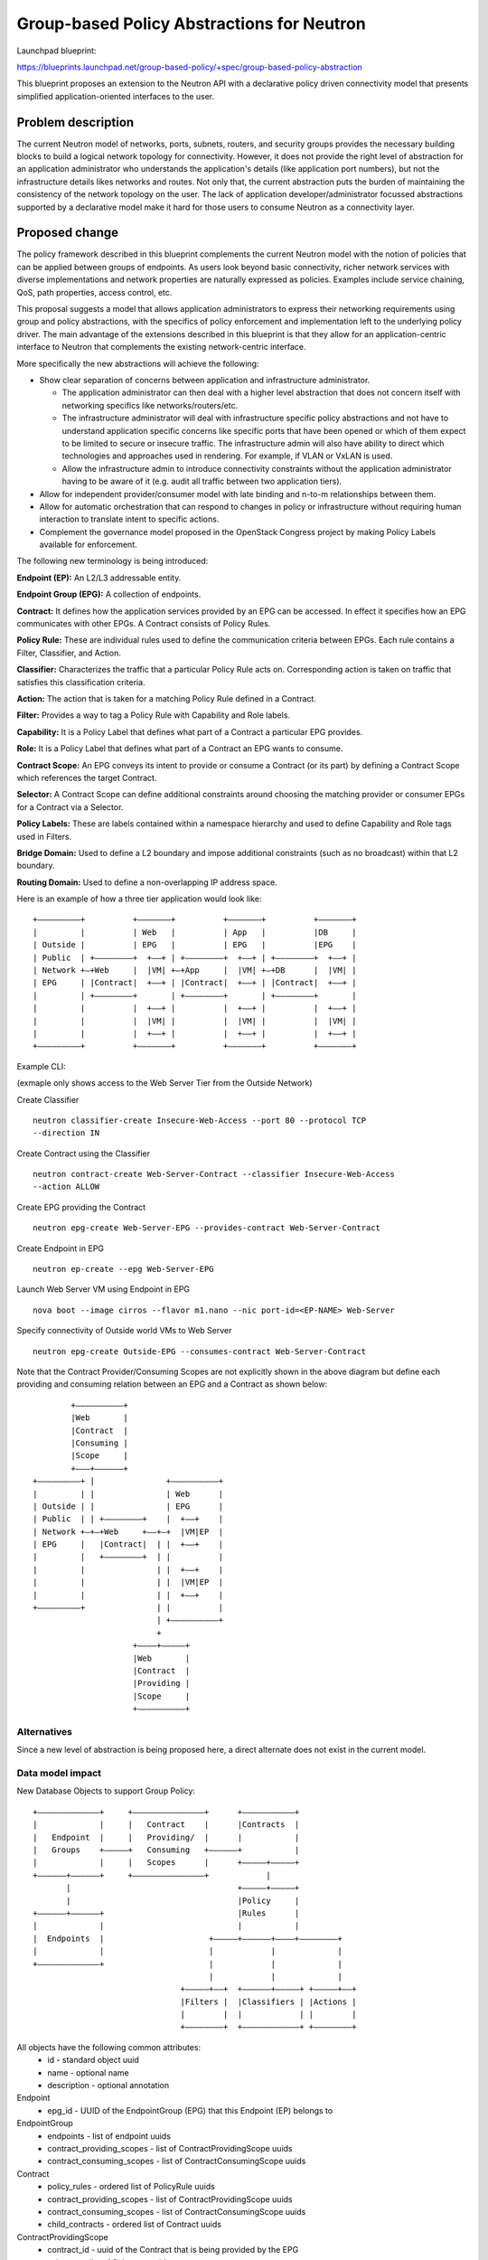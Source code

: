 ..
 This work is licensed under a Creative Commons Attribution 3.0 Unported
 License.

 http://creativecommons.org/licenses/by/3.0/legalcode

===========================================
Group-based Policy Abstractions for Neutron
===========================================

Launchpad blueprint:

https://blueprints.launchpad.net/group-based-policy/+spec/group-based-policy-abstraction

This blueprint proposes an extension to the Neutron API with a declarative
policy driven connectivity model that presents simplified application-oriented
interfaces to the user.

Problem description
===================

The current Neutron model of networks, ports, subnets, routers, and security
groups provides the necessary building blocks to build a logical network
topology for connectivity. However, it does not provide the right level
of abstraction for an application administrator who understands the
application's details (like application port numbers), but not the
infrastructure details likes networks and routes. Not only that, the current
abstraction puts the burden of maintaining the consistency of the network
topology on the user.  The lack of application developer/administrator focussed
abstractions supported by a declarative model make it hard for those users
to consume Neutron as a connectivity layer.

Proposed change
===============

The policy framework described in this blueprint complements the current
Neutron model with the notion of policies that can be applied between groups of
endpoints. As users look beyond basic connectivity, richer network services
with diverse implementations and network properties are naturally expressed as
policies. Examples include service chaining, QoS, path properties, access
control, etc.

This proposal suggests a model that allows application administrators to
express their networking requirements using group and policy abstractions, with
the specifics of policy enforcement and implementation left to the underlying
policy driver. The main advantage of the extensions described in this blueprint
is that they allow for an application-centric interface to Neutron that
complements the existing network-centric interface.

More specifically the new abstractions will achieve the following:

* Show clear separation of concerns between application and infrastructure
  administrator.

  - The application administrator can then deal with a higher level abstraction
    that does not concern itself with networking specifics like
    networks/routers/etc.

  - The infrastructure administrator will deal with infrastructure specific
    policy abstractions and not have to understand application specific concerns
    like specific ports that have been opened or which of them expect to be
    limited to secure or insecure traffic. The infrastructure admin will also
    have ability to direct which technologies and approaches used in rendering.
    For example, if VLAN or VxLAN is used.

  - Allow the infrastructure admin to introduce connectivity constraints
    without the application administrator having to be aware of it (e.g. audit
    all traffic between two application tiers).

* Allow for independent provider/consumer model with late binding and n-to-m
  relationships between them.

* Allow for automatic orchestration that can respond to changes in policy or
  infrastructure without requiring human interaction to translate intent to
  specific actions.

* Complement the governance model proposed in the OpenStack Congress project by
  making Policy Labels available for enforcement.

The following new terminology is being introduced:

**Endpoint (EP):** An L2/L3 addressable entity.

**Endpoint Group (EPG):** A collection of endpoints.

**Contract:** It defines how the application services provided by an EPG can be
accessed. In effect it specifies how an EPG communicates with other EPGs. A
Contract consists of Policy Rules.

**Policy Rule:** These are individual rules used to define the communication
criteria between EPGs. Each rule contains a Filter, Classifier, and Action.

**Classifier:** Characterizes the traffic that a particular Policy Rule acts on.
Corresponding action is taken on traffic that satisfies this classification
criteria.

**Action:** The action that is taken for a matching Policy Rule defined in a
Contract.

**Filter:** Provides a way to tag a Policy Rule with Capability and Role labels.

**Capability:** It is a Policy Label that defines what part of a Contract a
particular EPG provides.

**Role:** It is a Policy Label that defines what part of a Contract an EPG wants
to consume.

**Contract Scope:** An EPG conveys its intent to provide or consume a Contract
(or its part) by defining a Contract Scope which references the target
Contract.

**Selector:** A Contract Scope can define additional constraints around choosing
the matching provider or consumer EPGs for a Contract via a Selector.

**Policy Labels:** These are labels contained within a namespace hierarchy and
used to define Capability and Role tags used in Filters.

**Bridge Domain:** Used to define a L2 boundary and impose additional
constraints (such as no broadcast) within that L2 boundary.

**Routing Domain:** Used to define a non-overlapping IP address space.

Here is an example of how a three tier application would look like:

::

 +–––––––––+          +–––––––+          +–––––––+          +–––––––+
 |         |          | Web   |          | App   |          |DB     |
 | Outside |          | EPG   |          | EPG   |          |EPG    |
 | Public  | +––––––––+  +––+ | +––––––––+  +––+ | +––––––––+  +––+ |
 | Network +–+Web     |  |VM| +–+App     |  |VM| +–+DB      |  |VM| |
 | EPG     | |Contract|  +––+ | |Contract|  +––+ | |Contract|  +––+ |
 |         | +––––––––+       | +––––––––+       | +––––––––+       |
 |         |          |  +––+ |          |  +––+ |          |  +––+ |
 |         |          |  |VM| |          |  |VM| |          |  |VM| |
 |         |          |  +––+ |          |  +––+ |          |  +––+ |
 +–––––––––+          +–––––––+          +–––––––+          +–––––––+

Example CLI:

(exmaple only shows access to the Web Server Tier from the Outside Network)

Create Classifier

::

 neutron classifier-create Insecure-Web-Access --port 80 --protocol TCP
 --direction IN

Create Contract using the Classifier

::

 neutron contract-create Web-Server-Contract --classifier Insecure-Web-Access
 --action ALLOW

Create EPG providing the Contract

::

 neutron epg-create Web-Server-EPG --provides-contract Web-Server-Contract

Create Endpoint in EPG

::

 neutron ep-create --epg Web-Server-EPG

Launch Web Server VM using Endpoint in EPG

::

 nova boot --image cirros --flavor m1.nano --nic port-id=<EP-NAME> Web-Server

Specify connectivity of Outside world VMs to Web Server

::

 neutron epg-create Outside-EPG --consumes-contract Web-Server-Contract

Note that the Contract Provider/Consuming Scopes are not explicitly shown in
the above diagram but define each providing and consuming relation between an
EPG and a Contract as shown below:

::

         +––––––––––+
         |Web       |
         |Contract  |
         |Consuming |
         |Scope     |
         +–––+––––––+
 +–––––––––+ |               +––––––––––+
 |         | |               | Web      |
 | Outside | |               | EPG      |
 | Public  | | +––––––––+    |  +––+    |
 | Network +–+–+Web     +––+–+  |VM|EP  |
 | EPG     |   |Contract|  | |  +––+    |
 |         |   +––––––––+  | |          |
 |         |               | |  +––+    |
 |         |               | |  |VM|EP  |
 |         |               | |  +––+    |
 +–––––––––+               | |          |
                           | +––––––––––+
                           +
                      +––––+–––––+
                      |Web       |
                      |Contract  |
                      |Providing |
                      |Scope     |
                      +––––––––––+

Alternatives
------------

Since a new level of abstraction is being proposed here, a direct alternate
does not exist in the current model.

Data model impact
-----------------

New Database Objects to support Group Policy:

::

 +–––––––––––––+     +–––––––––––––––+      +–––––––––––+
 |             |     |   Contract    |      |Contracts  |
 |   Endpoint  |     |   Providing/  |      |           |
 |   Groups    +–––––+   Consuming   +––––––+           |
 |             |     |   Scopes      |      +–––––+–––––+
 +––––––+––––––+     +–––––––––––––––+            |
        |                                   +–––––+–––––+
        |                                   |Policy     |
 +––––––+––––––+                            |Rules      |
 |             |                            |           |
 |  Endpoints  |                      +–––––+––––––+––––+––––––––+
 |             |                      |            |             |
 +–––––––––––––+                      |            |             |
                                      |            |             |
                                +–––––+––+  +––––––+–––––+ +–––––+––+
                                |Filters |  |Classifiers | |Actions |
                                |        |  |            | |        |
                                +––––––––+  +––––––––––––+ +––––––––+

All objects have the following common attributes:
  * id - standard object uuid
  * name - optional name
  * description - optional annotation

Endpoint
  * epg_id - UUID of the EndpointGroup (EPG) that this Endpoint (EP) belongs to

EndpointGroup
  * endpoints - list of endpoint uuids
  * contract_providing_scopes - list of ContractProvidingScope uuids
  * contract_consuming_scopes - list of ContractConsumingScope uuids

Contract
  * policy_rules - ordered list of PolicyRule uuids
  * contract_providing_scopes - list of ContractProvidingScope uuids
  * contract_consuming_scopes - list of ContractConsumingScope uuids
  * child_contracts - ordered list of Contract uuids

ContractProvidingScope
  * contract_id - uuid of the Contract that is being provided by the EPG
  * selectors - list of Selectors uuids
  * capabilites - list of PolicyLabel uuids
  * providing_epg - EndpointGroup uuid

ContractConsumingScope
  * contract_id - uuid of the Contract that is being consumed by the EPG
  * selectors - list of Selectors uuids
  * roles - list of PolicyLabels
  * consuming_epg - EndpointGroup uuid

Selector
  * scope - enum: GLOBAL, TENANT, EPG
  * value - None for GLOBAL, or uuid of tenant/EPG

PolicyLabel
  * namespace - string, a namespace identifier for policy labels
  * name - string, not optional

PolicyRule
  * filter - uuid of Filter
  * classifier - uuid of Classifier
  * actions - list of Action uuids

Filter
  * provider_capablilities - list of PolicyLabel uuids
  * consumer_roles - list of PolicyLabel uuids

Classifier
  * protocol - enum: TCP, IP, ICMP
  * port_range - single port number or range (as used in FWaaS firewall_rule)
  * direction - enum: IN, OUT, BI

Action
  * type - enum: ALLOW, REDIRECT, QOS, LOG, MARK, COPY
  * value - uuid of a resource that performs the action, for example in the
    case of REDIRECT, its the uuid of the ServiceWrapper

ServiceWrapper
  * neutron_service - uuid of service or service_chain

L2Policy
  * endpoint_groups - list of EndpointGroup uuids
  * l3_policy_id - uuid of the l3_policy

L3Policy
  * l2_policies - list of L2Policy uuids
  * ip_version - enum, v4 or v6
  * ip_pool - string, IPSubnet with mask, used to pull subnets from if the
    user creates an EPG without specifying a subnet
  * default_subnet_prefix_length - int, used as the default subnet length if
    the user creates an EPG without a subnet

The way ip_pool and default_subnet_prefix_length work is as follows: When
creating L3Policy a default ip_pool and default_subnet_prefix_length are
created. If a user creates an EPG, a subnet will be pulled from ip_pool using
default_subnet_prefix_length.

Objects to support Mapping to existing Neutron resources

EndpointPortBinding (extends Endpoint)
  * neutron_port_id - uuid of Neutron Port that this EP maps to

EndpointGroupNetworkBinding (extends EndpointGroup)
  * neutron_subnets - list of Neutron Subnet uuids

L2PolicyBinding (extends l2_policy)
  * neutron_network_id - reference to a Neutron network

L3PolicyBinding (extends l3_policy)
  * neutron_routers - list of Neutron Router uuids

Appropriate foreign key constraints will be added to maintain the referential
integrity of the model.

Database migrations:
New tables are being added to the schema, however the existing schema remains
unchanged.

REST API impact
---------------

The following new resources are being introduced:

.. code-block:: python

  gp_supported_actions = [None, 'ALLOW', 'REDIRECT']
  gp_supported_directions = [None, 'IN', 'OUT', 'BI']
  gp_supported_protocols = [None, 'TCP', 'UDP', 'ICMP']
  gp_supported_scopes = [None, 'GLOBAL', 'TENANT', 'EPG']

  ENDPOINTS = 'endpoints'
  ENDPOINT_GROUPS = 'endpoint_groups'
  CONTRACTS = 'contracts'
  CONTRACT_PROVIDING_SCOPES = 'contract_providing_scopes'
  CONTRACT_CONSUMING_SCOPES = 'contract_consuming_scopes'
  POLICY_RULES = 'policy_rules'
  FILTERS = 'filters'
  CLASSIFIERS = 'classifiers'
  ACTIONS = 'actions'
  SELECTORS = 'selectors'
  POLICY_LABELS = 'policy_labels'
  L2_POLICIES = 'l2_policies'
  L3_POLICIES = 'l3_policies'

  RESOURCE_ATTRIBUTE_MAP = {
      ENDPOINTS: {
          'id': {'allow_post': False, 'allow_put': False,
                 'validate': {'type:uuid': None}, 'is_visible': True,
                 'primary_key': True},
          'name': {'allow_post': True, 'allow_put': True,
                   'validate': {'type:string': None}, 'default': '',
                   'is_visible': True},
          'description': {'allow_post': True, 'allow_put': True,
                          'validate': {'type:string': None},
                          'is_visible': True, 'default': ''},
          'tenant_id': {'allow_post': True, 'allow_put': False,
                        'validate': {'type:string': None},
                        'required_by_policy': True, 'is_visible': True},
          'endpointgroup_id': {'allow_post': True, 'allow_put': True,
                               'validate': {'type:uuid__or_none': None},
                               'required': True, 'is_visible': True},
      },
      ENDPOINT_GROUPS: {
          'id': {'allow_post': False, 'allow_put': False,
                 'validate': {'type:uuid': None}, 'is_visible': True,
                 'primary_key': True},
          'name': {'allow_post': True, 'allow_put': True,
                   'validate': {'type:string': None},
                   'default': '', 'is_visible': True},
          'description': {'allow_post': True, 'allow_put': True,
                          'validate': {'type:string': None},
                          'is_visible': True, 'default': ''},
          'tenant_id': {'allow_post': True, 'allow_put': False,
                        'validate': {'type:string': None},
                        'required_by_policy': True, 'is_visible': True},
          'endpoints': {'allow_post': False, 'allow_put': False,
                        'validate': {'type:uuid_list': None},
                        'convert_to': attr.convert_none_to_empty_list,
                        'default': None, 'is_visible': True},
          'bridge_domain_id': {'allow_post': True, 'allow_put': True,
                               'validate': {'type:uuid_or_none': None},
                               'default': None, 'is_visible': True},
          'provided_contract_scopes': {'allow_post': True, 'allow_put': True,
                                       'validate': {'type:uuid_list': None},
                                       'convert_to':
                                        attr.convert_none_to_empty_list,
                                        'default': None, 'is_visible': True},
          'consumed_contract_scopes': {'allow_post': True, 'allow_put': True,
                                       'validate': {'type:uuid_list': None},
                                       'convert_to':
                                       attr.convert_none_to_empty_list,
                                       'default': None, 'is_visible': True},
      },
      CONTRACTS: {
          'id': {'allow_post': False, 'allow_put': False,
                 'validate': {'type:uuid': None},
                 'is_visible': True,
                 'primary_key': True},
          'name': {'allow_post': True, 'allow_put': True,
                   'validate': {'type:string': None},
                   'default': '',
                   'is_visible': True},
          'description': {'allow_post': True, 'allow_put': True,
                          'validate': {'type:string': None},
                          'is_visible': True, 'default': ''},
          'tenant_id': {'allow_post': True, 'allow_put': False,
                        'validate': {'type:string': None},
                        'required_by_policy': True,
                        'is_visible': True},
          'child_contracts': {'allow_post': True, 'allow_put': True,
                              'default': None,
                              'validate': {'type:uuid_list': None},
                              'convert_to': attr.convert_none_to_empty_list,
                              'required': True, 'is_visible': True},
          'policy_rules': {'allow_post': True, 'allow_put': True,
                           'default': None,
                           'validate': {'type:uuid_list': None},
                           'convert_to': attr.convert_none_to_empty_list,
                           'required': True, 'is_visible': True},
      },
      CONTRACT_PROVIDING_SCOPES: {
          'id': {'allow_post': False, 'allow_put': False,
                 'validate': {'type:uuid': None},
                 'is_visible': True,
                 'primary_key': True},
          'name': {'allow_post': True, 'allow_put': True,
                   'validate': {'type:string': None},
                   'default': '',
                   'is_visible': True},
          'description': {'allow_post': True, 'allow_put': True,
                          'validate': {'type:string': None},
                          'is_visible': True, 'default': ''},
          'tenant_id': {'allow_post': True, 'allow_put': False,
                        'validate': {'type:string': None},
                        'required_by_policy': True,
                        'is_visible': True},
          'endpointgroup_id': {'allow_post': True, 'allow_put': True,
                               'validate': {'type:uuid': None},
                               'required': True, 'is_visible': True},
          'contract_id': {'allow_post': True, 'allow_put': True,
                          'validate': {'type:uuid': None},
                          'required': True, 'is_visible': True},
          'selector_id': {'allow_post': True, 'allow_put': True,
                          'validate': {'type:uuid_or_none': None},
                          'required': True, 'is_visible': True},
          'capabilities': {'allow_post': True, 'allow_put': True,
                           'default': None,
                           'validate': {'type:uuid_list': None},
                           'convert_to': attr.convert_none_to_empty_list,
                           'required': True, 'is_visible': True},
      },
      CONTRACT_CONSUMING_SCOPES: {
          'id': {'allow_post': False, 'allow_put': False,
                 'validate': {'type:uuid': None},
                 'is_visible': True, 'primary_key': True},
            'name': {'allow_post': True, 'allow_put': True,
                     'validate': {'type:string': None},
                     'default': '',
                     'is_visible': True},
          'description': {'allow_post': True, 'allow_put': True,
                          'validate': {'type:string': None},
                          'is_visible': True, 'default': ''},
          'tenant_id': {'allow_post': True, 'allow_put': False,
                        'validate': {'type:string': None},
                        'required_by_policy': True,
                        'is_visible': True},
          'endpointgroup_id': {'allow_post': True, 'allow_put': True,
                               'validate': {'type:uuid': None},
                               'required': True, 'is_visible': True},
          'contract_id': {'allow_post': True, 'allow_put': True,
                          'validate': {'type:uuid': None},
                          'required': True, 'is_visible': True},
          'selector_id': {'allow_post': True, 'allow_put': True,
                          'validate': {'type:uuid_or_none': None},
                          'required': True, 'is_visible': True},
          'roles': {'allow_post': True, 'allow_put': True,
                    'default': None,
                    'validate': {'type:uuid_list': None},
                    'convert_to': attr.convert_none_to_empty_list,
                    'required': True, 'is_visible': True},
      },
      POLICY_RULES: {
          'id': {'allow_post': False, 'allow_put': False,
                 'validate': {'type:uuid': None},
                 'is_visible': True, 'primary_key': True},
          'name': {'allow_post': True, 'allow_put': True,
                   'validate': {'type:string': None},
                   'default': '', 'is_visible': True},
          'description': {'allow_post': True, 'allow_put': True,
                          'validate': {'type:string': None},
                          'is_visible': True, 'default': ''},
          'tenant_id': {'allow_post': True, 'allow_put': False,
                        'validate': {'type:string': None},
                        'required_by_policy': True,
                        'is_visible': True},
          'enabled': {'allow_post': True, 'allow_put': True,
                      'default': True, 'convert_to': attr.convert_to_boolean,
                      'is_visible': True},
          'filter_id': {'allow_post': True, 'allow_put': True,
                        'validate': {'type:uuid_or_none': None},
                        'required': True, 'is_visible': True},
          'classifier_id': {'allow_post': True, 'allow_put': True,
                            'validate': {'type:uuid': None},
                            'required': True, 'is_visible': True},
          'actions': {'allow_post': True, 'allow_put': True,
                      'default': None,
                      'validate': {'type:uuid_list': None},
                      'convert_to': attr.convert_none_to_empty_list,
                      'required': True, 'is_visible': True},
      },
      FILTERS: {
          'id': {'allow_post': False, 'allow_put': False,
                 'validate': {'type:uuid': None},
                 'is_visible': True, 'primary_key': True},
          'name': {'allow_post': True, 'allow_put': True,
                   'validate': {'type:string': None},
                   'default': '', 'is_visible': True},
          'description': {'allow_post': True, 'allow_put': True,
                          'validate': {'type:string': None},
                          'is_visible': True, 'default': ''},
          'tenant_id': {'allow_post': True, 'allow_put': False,
                        'validate': {'type:string': None},
                        'required_by_policy': True,
                        'is_visible': True},
          'provider_capabilities': {'allow_post': True, 'allow_put': True,
                                    'validate': {'type:uuid_list': None},
                                    'convert_to':
                                    attr.convert_none_to_empty_list,
                                    'required': True, 'is_visible': True},
          'consumer_roles': {'allow_post': True, 'allow_put': True,
                             'validate': {'type:uuid_list': None},
                             'convert_to': attr.convert_none_to_empty_list,
                             'required': True, 'is_visible': True},
      },
      CLASSIFIERS: {
          'id': {'allow_post': False, 'allow_put': False,
                 'validate': {'type:uuid': None},
                 'is_visible': True, 'primary_key': True},
          'name': {'allow_post': True, 'allow_put': True,
                   'validate': {'type:string': None},
                   'default': '', 'is_visible': True},
          'description': {'allow_post': True, 'allow_put': True,
                          'validate': {'type:string': None},
                          'is_visible': True, 'default': ''},
          'tenant_id': {'allow_post': True, 'allow_put': False,
                        'validate': {'type:string': None},
                        'required_by_policy': True,
                        'is_visible': True},
          'protocol': {'allow_post': True, 'allow_put': True,
                       'is_visible': True, 'default': None,
                       'convert_to': convert_protocol,
                       'validate': {'type:values': gp_supported_protocols}},
          'port_range': {'allow_post': True, 'allow_put': True,
                         'validate': {'type:port_range': None},
                         'convert_to': convert_port_to_string,
                         'default': None, 'is_visible': True},
          'direction': {'allow_post': True, 'allow_put': True,
                        'validate': {'type:string': gp_supported_directions},
                        'default': None, 'is_visible': True},
      },
      ACTIONS: {
          'id': {'allow_post': False, 'allow_put': False,
                 'validate': {'type:uuid': None},
                 'is_visible': True,
                 'primary_key': True},
          'name': {'allow_post': True, 'allow_put': True,
                   'validate': {'type:string': None},
                   'default': '', 'is_visible': True},
          'description': {'allow_post': True, 'allow_put': True,
                          'validate': {'type:string': None},
                          'is_visible': True, 'default': ''},
          'tenant_id': {'allow_post': True, 'allow_put': False,
                        'validate': {'type:string': None},
                        'required_by_policy': True,
                        'is_visible': True},
          'action_type': {'allow_post': True, 'allow_put': True,
                          'convert_to': convert_action_to_case_insensitive,
                          'validate': {'type:values': gp_supported_actions},
                          'is_visible': True, 'default': 'allow'},
          'action_value': {'allow_post': True, 'allow_put': True,
                           'validate': {'type:uuid_or_none': None},
                           'is_visible': True},
      },
      SELECTORS: {
          'id': {'allow_post': False, 'allow_put': False,
                 'validate': {'type:uuid': None},
                 'is_visible': True,
                 'primary_key': True},
          'name': {'allow_post': True, 'allow_put': True,
                   'validate': {'type:string': None},
                   'default': '', 'is_visible': True},
          'description': {'allow_post': True, 'allow_put': True,
                          'validate': {'type:string': None},
                          'is_visible': True, 'default': ''},
          'tenant_id': {'allow_post': True, 'allow_put': False,
                        'validate': {'type:string': None},
                        'required_by_policy': True,
                        'is_visible': True},
          'scope': {'allow_post': True, 'allow_put': True,
                    'convert_to': convert_scope_to_case_insensitive,
                    'validate': {'type:values': gp_supported_scopes},
                    'is_visible': True, 'default': 'tenant'},
          'value': {'allow_post': True, 'allow_put': True,
                    'validate': {'type:uuid_or_none': None},
                    'is_visible': True},
      },
      POLICY_LABELS: {
          'id': {'allow_post': False, 'allow_put': False,
                 'validate': {'type:uuid': None},
                 'is_visible': True,
                 'primary_key': True},
          'name': {'allow_post': True, 'allow_put': True,
                   'validate': {'type:string': None},
                   'default': '', 'is_visible': True},
          'description': {'allow_post': True, 'allow_put': True,
                          'validate': {'type:string': None},
                          'is_visible': True, 'default': ''},
          'tenant_id': {'allow_post': True, 'allow_put': False,
                        'validate': {'type:string': None},
                        'required_by_policy': True,
                        'is_visible': True},
          'namespace': {'allow_post': True, 'allow_put': True,
                        'validate': {'type:string': None},
                        'is_visible': True, 'default': ''},
          'name': {'allow_post': True, 'allow_put': True,
                   'validate': {'type:string': None},
                   'is_visible': True, 'required': True},
      },
      L2_POLICIES: {
          'id': {'allow_post': False, 'allow_put': False,
                 'validate': {'type:uuid': None}, 'is_visible': True,
                 'primary_key': True},
          'name': {'allow_post': True, 'allow_put': True,
                   'validate': {'type:string': None},
                   'default': '', 'is_visible': True},
          'description': {'allow_post': True, 'allow_put': True,
                          'validate': {'type:string': None},
                          'is_visible': True, 'default': ''},
          'tenant_id': {'allow_post': True, 'allow_put': False,
                        'validate': {'type:string': None},
                        'required_by_policy': True, 'is_visible': True},
          'endpoint_groups': {'allow_post': False, 'allow_put': False,
                              'validate': {'type:uuid_list': None},
                              'convert_to': attr.convert_none_to_empty_list,
                              'default': None, 'is_visible': True},
          'routing_domain_id': {'allow_post': True, 'allow_put': True,
                                'validate': {'type:uuid_or_none': None},
                                'default': None, 'is_visible': True,
                                'required': True},
      },
      L3_POLICIES: {
          'id': {'allow_post': False, 'allow_put': False,
                 'validate': {'type:uuid': None}, 'is_visible': True,
                 'primary_key': True},
          'name': {'allow_post': True, 'allow_put': True,
                   'validate': {'type:string': None},
                   'default': '', 'is_visible': True},
          'description': {'allow_post': True, 'allow_put': True,
                          'validate': {'type:string': None},
                          'is_visible': True, 'default': ''},
          'tenant_id': {'allow_post': True, 'allow_put': False,
                        'validate': {'type:string': None},
                        'required_by_policy': True, 'is_visible': True},
          'ip_version': {'allow_post': True, 'allow_put': False,
                         'convert_to': attr.convert_to_int,
                         'validate': {'type:values': [4, 6]},
                         'is_visible': True},
          'ip_pool': {'allow_post': True, 'allow_put': False,
                          'validate': {'type:subnet': None},
                          'default': '10.0.0.0/8', 'is_visible': True},
          'default_subnet_prefix_length': {'allow_post': True, 'allow_put': True,
                          'convert_to': attr.convert_to_int,
                          'validate': {
                              # ipv4 specific validation is
                              # performed in the plugin code.
                              'type:values': range(1, 127)},
                          'default': 24, 'is_visible': True},
          'l2_policies': {'allow_post': False, 'allow_put': False,
                             'validate': {'type:uuid_list': None},
                             'convert_to': attr.convert_none_to_empty_list,
                             'default': None, 'is_visible': True},
      },
  }

The following defines the mapping to classical (existing) Neutron resources
using attribute extension:

.. code-block:: python

  EXTENDED_ATTRIBUTES_2_0 = {
      gpolicy.ENDPOINTS: {
          'neutron_port_id': {'allow_post': True, 'allow_put': False,
                              'validate': {'type:uuid_or_none': None},
                              'is_visible': True, 'default': None},
      },
      gpolicy.ENDPOINT_GROUPS: {
          'neutron_subnets': {'allow_post': True, 'allow_put': True,
                              'validate': {'type:uuid_list': None},
                              'convert_to': attr.convert_none_to_empty_list,
                              'default': None, 'is_visible': True},
      },
      gpolicy.L2_POLICIES: {
          'neutron_network_id': {'allow_post': True, 'allow_put': False,
                                 'validate': {'type:uuid_or_none': None},
                                 'is_visible': True, 'default': None},
      },
      gpolicy.L3_POLICIES: {
          'neutron_routers': {'allow_post': True, 'allow_put': True,
                              'validate': {'type:uuid_list': None},
                              'convert_to': attr.convert_none_to_empty_list,
                              'default': None, 'is_visible': True},
      },
  }

Security impact
---------------

The connectivity model used here is consistent with OpenStack/Neutron's current
white list model - that is, there is no connectivity outside an EPG unless
explicitly allowed.

The rendering of the proposed new abstractions happens via existing Security
Groups and Firewall as a Service constructs. As such, no new constructs or
implementation that will directly affect the current security framework are
being introduced.

* Does this change touch sensitive data such as tokens, keys, or user data?

  No

* Does this change alter the API in a way that may impact security, such as
  a new way to access sensitive information or a new way to login?

  No

* Does this change involve cryptography or hashing?

  No

* Does this change require the use of sudo or any elevated privileges?

  No

* Does this change involve using or parsing user-provided data? This could
  be directly at the API level or indirectly such as changes to a cache layer.

  No

* Can this change enable a resource exhaustion attack, such as allowing a
  single API interaction to consume significant server resources? Some examples
  of this include launching subprocesses for each connection, or entity
  expansion attacks in XML.

  The exposed risk here is no different from the existing APIs and would largely
  depend on the Policy Driver implementation.

Notifications impact
--------------------

None

Other end user impact
---------------------

Integration with following projects will be required:

* python-neutronclient
* horizon
* heat
* devstack

Performance Impact
------------------

A new layer of abstraction is being introduced. All performance considerations
that are relevant to existing Neutron will apply and be taken into
consideration during the implementation. It should be noted though that the use
of this new layer of abstraction/extensions is optional, and as such will not
affect the performance of the existing implementation if the former is not
used.

Other deployer impact
---------------------

* Config additions

  - Policy Plugin class

  - Policy Plugin driver class

Developer impact
----------------

This will be a new API, and will not affect existing API.

Implementation
==============

Assignee(s)
-----------

  Sumit Naiksatam (snaiksat) - Launchpad blueprint assignee

  Robert Kukura (rkukura)

  Mandeep Dhami (mandeep-dhami)

  Mohammad Banikazemi (banix)

  Stephen Wong (s3wong)

  Prasad Vellanki (prasad-vellanki)

  Hemanth Ravi (hemanth-ravi)

  Subrahmanyam Ongole (osms69)

  Ronak Shah (ronak-malav-shah)

  Rudra Rugge (rudrarugge)

  Kanzhe Jiang (kanzhe-jiang)

  Kevin Benton (kevinbenton)

Work Items
----------

  Policy Manager
  Policy Driver

Dependencies
============

None

Testing
=======

Both, functional and, system tests will be added.

Documentation Impact
====================

Both, API and, Admin guide will be updated.

References
==========

* Weekly IRC meetings wherein this blueprint has been discussed since Nov 2013

  - https://wiki.openstack.org/wiki/Meetings/Neutron_Group_Policy

* Group Policy Wiki - https://wiki.openstack.org/wiki/Neutron/GroupPolicy
